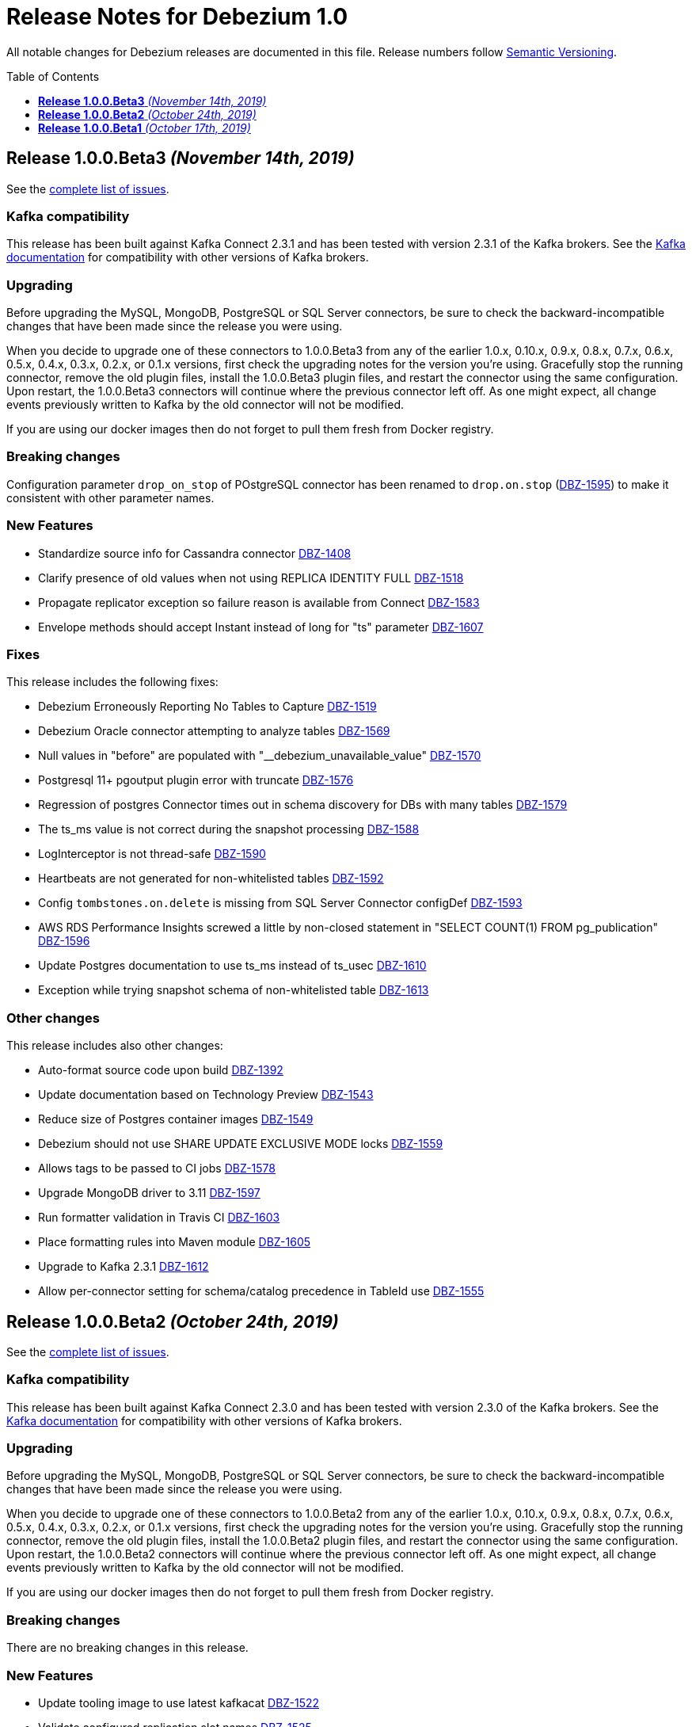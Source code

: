 = Release Notes for Debezium 1.0
:awestruct-layout: doc
:awestruct-documentation_version: "1.0"
:toc:
:toc-placement: macro
:toclevels: 1
:sectanchors:
:linkattrs:
:icons: font

All notable changes for Debezium releases are documented in this file.
Release numbers follow http://semver.org[Semantic Versioning].

toc::[]

[[release-1.0.0-beta3]]
== *Release 1.0.0.Beta3* _(November 14th, 2019)_

See the https://issues.redhat.com/secure/ReleaseNote.jspa?projectId=12317320&version=12343094[complete list of issues].

=== Kafka compatibility

This release has been built against Kafka Connect 2.3.1 and has been tested with version 2.3.1 of the Kafka brokers.
See the https://kafka.apache.org/documentation/#upgrade[Kafka documentation] for compatibility with other versions of Kafka brokers.

=== Upgrading

Before upgrading the MySQL, MongoDB, PostgreSQL or SQL Server connectors, be sure to check the backward-incompatible changes that have been made since the release you were using.

When you decide to upgrade one of these connectors to 1.0.0.Beta3 from any of the earlier 1.0.x, 0.10.x, 0.9.x, 0.8.x, 0.7.x, 0.6.x, 0.5.x, 0.4.x, 0.3.x, 0.2.x, or 0.1.x versions,
first check the upgrading notes for the version you're using.
Gracefully stop the running connector, remove the old plugin files, install the 1.0.0.Beta3 plugin files, and restart the connector using the same configuration.
Upon restart, the 1.0.0.Beta3 connectors will continue where the previous connector left off.
As one might expect, all change events previously written to Kafka by the old connector will not be modified.

If you are using our docker images then do not forget to pull them fresh from Docker registry.

=== Breaking changes

Configuration parameter `drop_on_stop` of POstgreSQL connector has been renamed to `drop.on.stop` (https://issues.redhat.com/browse/DBZ-1595[DBZ-1595]) to make it consistent with other parameter names.


=== New Features

* Standardize source info for Cassandra connector https://issues.redhat.com/browse/DBZ-1408[DBZ-1408]
* Clarify presence of old values when not using REPLICA IDENTITY FULL https://issues.redhat.com/browse/DBZ-1518[DBZ-1518]
* Propagate replicator exception so failure reason is available from Connect https://issues.redhat.com/browse/DBZ-1583[DBZ-1583]
* Envelope methods should accept Instant instead of long for "ts" parameter https://issues.redhat.com/browse/DBZ-1607[DBZ-1607]


=== Fixes

This release includes the following fixes:

* Debezium Erroneously Reporting No Tables to Capture https://issues.redhat.com/browse/DBZ-1519[DBZ-1519]
* Debezium Oracle connector attempting to analyze tables https://issues.redhat.com/browse/DBZ-1569[DBZ-1569]
* Null values in "before" are populated with "__debezium_unavailable_value" https://issues.redhat.com/browse/DBZ-1570[DBZ-1570]
* Postgresql 11+ pgoutput plugin error with truncate https://issues.redhat.com/browse/DBZ-1576[DBZ-1576]
* Regression of postgres Connector times out in schema discovery for DBs with many tables https://issues.redhat.com/browse/DBZ-1579[DBZ-1579]
* The ts_ms value is not correct during the snapshot processing https://issues.redhat.com/browse/DBZ-1588[DBZ-1588]
* LogInterceptor is not thread-safe https://issues.redhat.com/browse/DBZ-1590[DBZ-1590]
* Heartbeats are not generated for non-whitelisted tables https://issues.redhat.com/browse/DBZ-1592[DBZ-1592]
* Config `tombstones.on.delete` is missing from SQL Server Connector configDef https://issues.redhat.com/browse/DBZ-1593[DBZ-1593]
* AWS RDS Performance Insights screwed a little by non-closed statement in "SELECT COUNT(1) FROM pg_publication" https://issues.redhat.com/browse/DBZ-1596[DBZ-1596]
* Update Postgres documentation to use ts_ms instead of ts_usec https://issues.redhat.com/browse/DBZ-1610[DBZ-1610]
* Exception while trying snapshot schema of non-whitelisted table https://issues.redhat.com/browse/DBZ-1613[DBZ-1613]


=== Other changes

This release includes also other changes:

* Auto-format source code upon build https://issues.redhat.com/browse/DBZ-1392[DBZ-1392]
* Update documentation based on Technology Preview https://issues.redhat.com/browse/DBZ-1543[DBZ-1543]
* Reduce size of Postgres container images https://issues.redhat.com/browse/DBZ-1549[DBZ-1549]
* Debezium should not use SHARE UPDATE EXCLUSIVE MODE locks https://issues.redhat.com/browse/DBZ-1559[DBZ-1559]
* Allows tags to be passed to CI jobs https://issues.redhat.com/browse/DBZ-1578[DBZ-1578]
* Upgrade MongoDB driver to 3.11 https://issues.redhat.com/browse/DBZ-1597[DBZ-1597]
* Run formatter validation in Travis CI https://issues.redhat.com/browse/DBZ-1603[DBZ-1603]
* Place formatting rules into Maven module https://issues.redhat.com/browse/DBZ-1605[DBZ-1605]
* Upgrade to Kafka 2.3.1 https://issues.redhat.com/browse/DBZ-1612[DBZ-1612]
* Allow per-connector setting for schema/catalog precedence in TableId use https://issues.redhat.com/browse/DBZ-1555[DBZ-1555]



[[release-1.0.0-beta2]]
== *Release 1.0.0.Beta2* _(October 24th, 2019)_

See the https://issues.redhat.com/secure/ReleaseNote.jspa?projectId=12317320&version=12343067[complete list of issues].

=== Kafka compatibility

This release has been built against Kafka Connect 2.3.0 and has been tested with version 2.3.0 of the Kafka brokers.
See the https://kafka.apache.org/documentation/#upgrade[Kafka documentation] for compatibility with other versions of Kafka brokers.

=== Upgrading

Before upgrading the MySQL, MongoDB, PostgreSQL or SQL Server connectors, be sure to check the backward-incompatible changes that have been made since the release you were using.

When you decide to upgrade one of these connectors to 1.0.0.Beta2 from any of the earlier 1.0.x, 0.10.x, 0.9.x, 0.8.x, 0.7.x, 0.6.x, 0.5.x, 0.4.x, 0.3.x, 0.2.x, or 0.1.x versions,
first check the upgrading notes for the version you're using.
Gracefully stop the running connector, remove the old plugin files, install the 1.0.0.Beta2 plugin files, and restart the connector using the same configuration.
Upon restart, the 1.0.0.Beta2 connectors will continue where the previous connector left off.
As one might expect, all change events previously written to Kafka by the old connector will not be modified.

If you are using our docker images then do not forget to pull them fresh from Docker registry.

=== Breaking changes

There are no breaking changes in this release.


=== New Features

* Update tooling image to use latest kafkacat https://issues.redhat.com/browse/DBZ-1522[DBZ-1522]
* Validate configured replication slot names https://issues.redhat.com/browse/DBZ-1525[DBZ-1525]
* Make password field to be hidden for MS SQL connector https://issues.redhat.com/browse/DBZ-1554[DBZ-1554]
* Raise a warning about growing backlog https://issues.redhat.com/browse/DBZ-1565[DBZ-1565]
* Support Postgres LTREE columns https://issues.redhat.com/browse/DBZ-1336[DBZ-1336]


=== Fixes

This release includes the following fixes:

* Aborting snapshot due to error when last running 'UNLOCK TABLES': Only REPEATABLE READ isolation level is supported for START TRANSACTION WITH CONSISTENT SNAPSHOT in RocksDB Storage Engine. https://issues.redhat.com/browse/DBZ-1428[DBZ-1428]
* MySQL Connector fails to parse DDL containing the keyword VISIBLE for index definitions https://issues.redhat.com/browse/DBZ-1534[DBZ-1534]
* MySQL connector fails to parse DDL - GRANT SESSION_VARIABLES_ADMIN... https://issues.redhat.com/browse/DBZ-1535[DBZ-1535]
* Mysql connector: The primary key cannot reference a non-existant column 'id' in table '***' https://issues.redhat.com/browse/DBZ-1560[DBZ-1560]
* Incorrect source struct's collection field when dot is present in collection name https://issues.redhat.com/browse/DBZ-1563[DBZ-1563]
* Transaction left open after db snapshot https://issues.redhat.com/browse/DBZ-1564[DBZ-1564]


=== Other changes

This release includes also other changes:

* Add Postgres 12 to testing matrix https://issues.redhat.com/browse/DBZ-1542[DBZ-1542]
* Update Katacoda learning experience https://issues.redhat.com/browse/DBZ-1548[DBZ-1548]



[[release-1.0.0-beta1]]
== *Release 1.0.0.Beta1* _(October 17th, 2019)_

See the https://issues.redhat.com/secure/ReleaseNote.jspa?projectId=12317320&version=12341896[complete list of issues].

=== Kafka compatibility

This release has been built against Kafka Connect 2.3.0 and has been tested with version 2.3.0 of the Kafka brokers.
See the https://kafka.apache.org/documentation/#upgrade[Kafka documentation] for compatibility with other versions of Kafka brokers.

=== Upgrading

Before upgrading the MySQL, MongoDB, PostgreSQL or SQL Server connectors, be sure to check the backward-incompatible changes that have been made since the release you were using.

When you decide to upgrade one of these connectors to 1.0.0.Beta1 from any of the earlier 0.10.x, 0.9.x, 0.8.x, 0.7.x, 0.6.x, 0.5.x, 0.4.x, 0.3.x, 0.2.x, or 0.1.x versions,
first check the upgrading notes for the version you're using.
Gracefully stop the running connector, remove the old plugin files, install the 1.0.0.Beta1 plugin files, and restart the connector using the same configuration.
Upon restart, the 1.0.0.Beta1 connectors will continue where the previous connector left off.
As one might expect, all change events previously written to Kafka by the old connector will not be modified.

If you are using our docker images then do not forget to pull them fresh from Docker registry.

=== Breaking changes

The ExtractNewDocumentState and EventRouter SMTs now propagate any heartbeat or schema change messages unchanged instead of dropping them as before. This is to ensure consistency with the ExtractNewRecordState SMT (https://issues.redhat.com/browse/DBZ-1513[DBZ-1513]).

The new Postgres connector option `interval.handling.mode` allows to control whether `INTERVAL` columns should be exported as microseconds (previous behavior, remains the default) or as ISO 8601 formatted string (https://issues.redhat.com/browse/DBZ-1498[DBZ-1498]). The following upgrade order must be maintained when existing connectors capture `INTERVAL` columns:

1. Upgrade the Debezium Kafka Connect Postgres connector
2. Upgrade the logical decoding plug-in installed in the database
3. (Optionally) switch `interval.handling.mode` to string

In particular it should be avoided to upgrade the logical decoding plug-in before the connector, as this will cause no value to be exported for `INTERVAL` columns.


=== New Features

* Provide alternative mapping for INTERVAL https://issues.redhat.com/browse/DBZ-1498[DBZ-1498]
* Ensure message keys have correct field order https://issues.redhat.com/browse/DBZ-1507[DBZ-1507]
* Image incorrect on Deploying Debezium on OpenShift https://issues.redhat.com/browse/DBZ-1545[DBZ-1545]
* Indicate table locking issues in log https://issues.redhat.com/browse/DBZ-1280[DBZ-1280]


=== Fixes

This release includes the following fixes:

* Debezium fails to snapshot large databases https://issues.redhat.com/browse/DBZ-685[DBZ-685]
* Connector Postgres runs out of disk space https://issues.redhat.com/browse/DBZ-892[DBZ-892]
* Debezium-MySQL Connector Fails while parsing AWS RDS internal events https://issues.redhat.com/browse/DBZ-1492[DBZ-1492]
* MongoDB ExtractNewDocumentState SMT blocks heartbeat messages https://issues.redhat.com/browse/DBZ-1513[DBZ-1513]
* pgoutput string decoding depends on JVM default charset https://issues.redhat.com/browse/DBZ-1532[DBZ-1532]
* Whitespaces not stripped from table.whitelist https://issues.redhat.com/browse/DBZ-1546[DBZ-1546]


=== Other changes

This release includes also other changes:

* Upgrade to latest JBoss Parent POM https://issues.redhat.com/browse/DBZ-675[DBZ-675]
* CheckStyle: Flag missing whitespace https://issues.redhat.com/browse/DBZ-1341[DBZ-1341]
* Upgrade to the latest Checkstyle plugin https://issues.redhat.com/browse/DBZ-1355[DBZ-1355]
* CheckStyle: no code after closing braces https://issues.redhat.com/browse/DBZ-1391[DBZ-1391]
* Add "adopters" file https://issues.redhat.com/browse/DBZ-1460[DBZ-1460]
* Add Google Analytics to Antora-published pages https://issues.redhat.com/browse/DBZ-1526[DBZ-1526]
* Create 0.10 RPM for postgres-decoderbufs https://issues.redhat.com/browse/DBZ-1540[DBZ-1540]
* Postgres documentation fixes https://issues.redhat.com/browse/DBZ-1544[DBZ-1544]
